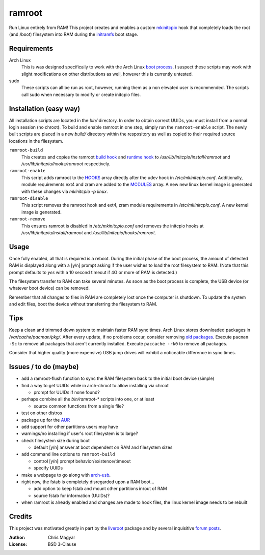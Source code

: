 =======
ramroot
=======

Run Linux entirely from RAM!  This project creates and enables a custom
mkinitcpio_ hook that completely loads the root (and /boot) filesystem into
RAM during the initramfs_ boot stage.


Requirements
============

Arch Linux
    This is was designed specifically to work with the Arch Linux
    `boot process`_.  I suspect these scripts may work with slight
    modifications on other distributions as well, however this is
    currently untested.

sudo
    These scripts can all be run as root, however, running them as a non
    elevated user is recommended.  The scripts call sudo when necessary
    to modify or create initcpio files.


Installation (easy way)
=======================

All installation scripts are located in the *bin/* directory.  In order to
obtain correct UUIDs, you must install from a normal login session (no chroot).
To build and enable ramroot in one step, simply run the ``ramroot-enable``
script.  The newly built scripts are placed in a new *build/* directory
within the respository as well as copied to their required source locations in
the filesystem.

``ramroot-build``
    This creates and copies the ramroot `build hook`_ and `runtime hook`_ to
    */usr/lib/initcpio/install/ramroot* and */usr/lib/initcpio/hooks/ramroot*
    respectively.

``ramroot-enable``
    This script adds ramroot to the HOOKS_ array directly after the udev hook
    in */etc/mkinitcpio.conf*.  Additionally, module requirements
    ext4 and zram are added to the MODULES_ array.  A new new linux kernel
    image is generated with these changes via `mkinitcpio -p linux`.

``ramroot-disable``
    This script removes the ramroot hook and ext4, zram module requirements
    in */etc/mkinitcpio.conf*.  A new kernel image is generated.

``ramroot-remove``
    This ensures ramroot is disabled in */etc/mkinitcpio.conf* and removes the
    initcpio hooks at */usr/lib/initcpio/install/ramroot* and
    */usr/lib/initcpio/hooks/ramroot*.


Usage
=====

Once fully enabled, all that is required is a reboot.  During the initial
phase of the boot process, the amount of detected RAM is displayed along with
a [y/n] prompt asking if the user wishes to load the root filesystem to RAM.
(Note that this prompt defaults to *yes* with a 10 second timeout if 4G or more
of RAM is detected.)

The filesystem transfer to RAM can take several minutes.  As soon as the boot
process is complete, the USB device (or whatever boot device) can be removed.

Remember that all changes to files in RAM are completely lost once the
computer is shutdown.  To update the system and edit files, boot the device
without transferring the filesystem to RAM.


Tips
====

Keep a clean and trimmed down system to maintain faster RAM sync times.
Arch Linux stores downloaded packages in */var/cache/pacman/pkg/*.  After
every update, if no problems occur, consider removing `old packages`_.
Execute ``pacman -Sc`` to remove all packages that aren't currently installed.
Execute ``paccache -rk0`` to remove all packages.

Consider that higher quality (more expensive) USB jump drives will
exhibit a noticeable difference in sync times.


Issues / to do (maybe)
======================

*   add a ramroot-flush function to sync the RAM filesystem back to the
    initial boot device (simple)

*   find a way to get UUIDs while in arch-chroot to allow installing via chroot

    *   prompt for UUIDs if none found?

*   perhaps combine all the *bin/ramroot-** scripts into one, or at least

    *   source common functions from a single file?

*   test on other distros

*   package up for the AUR_

*   add support for other partitions users may have

*   warnings/no installing if user's root filesystem is to large?

*   check filesystem size during boot

    *   default [y/n] answer at boot dependent on RAM and filesystem sizes

*   add command line options to ``ramroot-build``

    *   control [y/n] prompt behavior/existence/timeout

    *   specify UUIDs

*   make a webpage to go along with arch-usb_.

*   right now, the fstab is completely disregarded upon a RAM boot...

    *   add option to keep fstab and mount other partitions in/out of RAM

    *   source fstab for information (UUIDs)?

*   when ramroot is already enabled and changes are made to hook files, the
    linux kernel image needs to be rebuilt


Credits
=======

This project was motivated greatly in part by the liveroot_ package and
by several inquisitive `forum posts`_.

:Author:
    Chris Magyar

:License:
    BSD 3-Clause


.. _mkinitcpio: https://wiki.archlinux.org/index.php/mkinitcpio
.. _zram: https://en.wikipedia.org/wiki/Zram
.. _initramfs: https://en.wikipedia.org/wiki/Initial_ramdisk
.. _boot process: https://wiki.archlinux.org/index.php/Arch_boot_process
.. _build hook: https://wiki.archlinux.org/index.php/mkinitcpio#Build_hooks
.. _runtime hook: https://wiki.archlinux.org/index.php/mkinitcpio#Runtime_hooks
.. _HOOKS: https://wiki.archlinux.org/index.php/mkinitcpio#HOOKS
.. _MODULES: https://wiki.archlinux.org/index.php/mkinitcpio#MODULES
.. _AUR: https://aur.archlinux.org/
.. _arch-usb: http://valleycat.org/arch-usb/arch-usb.html
.. _old packages: https://wiki.archlinux.org/index.php/pacman#Cleaning_the_package_cache
.. _liveroot: https://github.com/bluerider/liveroot
.. _forum posts: https://bbs.archlinux.org/viewtopic.php?id=178963
